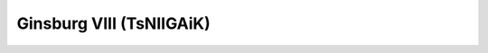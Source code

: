 .. _gins8:

********************************************************************************
Ginsburg VIII (TsNIIGAiK)
********************************************************************************

.. image:: ./images/gins8.png
   :scale: 50%
   :alt:   Ginsburg VIII (TsNIIGAiK)  

